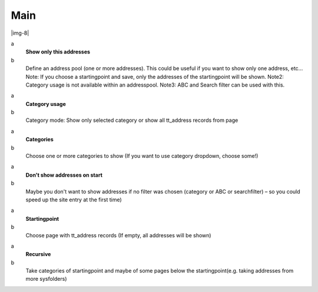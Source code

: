 ﻿.. include:: Images.txt

.. ==================================================
.. FOR YOUR INFORMATION
.. --------------------------------------------------
.. -*- coding: utf-8 -*- with BOM.

.. ==================================================
.. DEFINE SOME TEXTROLES
.. --------------------------------------------------
.. role::   underline
.. role::   typoscript(code)
.. role::   ts(typoscript)
   :class:  typoscript
.. role::   php(code)


Main
^^^^

|img-8|

.. ### BEGIN~OF~TABLE ###

.. container:: table-row

   a
         **Show only this addresses**
   
   b
         Define an address pool (one or more addresses). This could be useful
         if you want to show only one address, etc... Note: If you choose a
         startingpoint and save, only the addresses of the startingpoint will
         be shown. Note2: Category usage is not available within an
         addresspool. Note3: ABC and Search filter can be used with this.


.. container:: table-row

   a
         **Category usage**
   
   b
         Category mode: Show only selected category or show all tt\_address
         records from page


.. container:: table-row

   a
         **Categories**
   
   b
         Choose one or more categories to show (If you want to use category
         dropdown, choose some!)


.. container:: table-row

   a
         **Don't show addresses on start**
   
   b
         Maybe you don't want to show addresses if no filter was chosen
         (category or ABC or searchfilter) – so you could speed up the site
         entry at the first time)


.. container:: table-row

   a
         **Startingpoint**
   
   b
         Choose page with tt\_address records (If empty, all addresses will be
         shown)


.. container:: table-row

   a
         **Recursive**
   
   b
         Take categories of startingpoint and maybe of some pages below the
         startingpoint(e.g. taking addresses from more sysfolders)


.. ###### END~OF~TABLE ######

